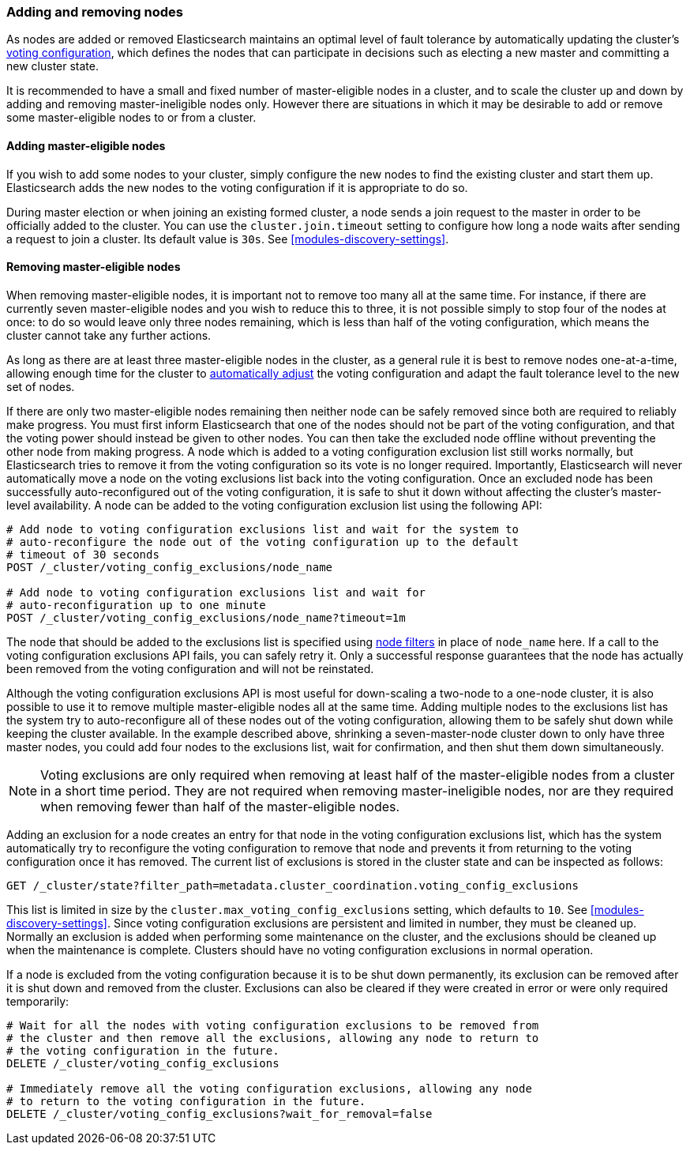 [[modules-discovery-adding-removing-nodes]]
=== Adding and removing nodes

As nodes are added or removed Elasticsearch maintains an optimal level of fault
tolerance by automatically updating the cluster's 
<<voting-configurations,voting configuration>>, which defines the nodes that can
participate in decisions such as electing a new master and committing a new
cluster state.

It is recommended to have a small and fixed number of master-eligible nodes in a
cluster, and to scale the cluster up and down by adding and removing
master-ineligible nodes only. However there are situations in which it may be
desirable to add or remove some master-eligible nodes to or from a cluster.

==== Adding master-eligible nodes

If you wish to add some nodes to your cluster, simply configure the new nodes
to find the existing cluster and start them up. Elasticsearch adds the new nodes
to the voting configuration if it is appropriate to do so.

During master election or when joining an existing formed cluster, a node
sends a join request to the master in order to be officially added to the
cluster. You can use the `cluster.join.timeout` setting to configure how long a
node waits after sending a request to join a cluster. Its default value is `30s`.
See <<modules-discovery-settings>>.

==== Removing master-eligible nodes

When removing master-eligible nodes, it is important not to remove too many all
at the same time. For instance, if there are currently seven master-eligible
nodes and you wish to reduce this to three, it is not possible simply to stop
four of the nodes at once: to do so would leave only three nodes remaining,
which is less than half of the voting configuration, which means the cluster
cannot take any further actions.

As long as there are at least three master-eligible nodes in the cluster, as a
general rule it is best to remove nodes one-at-a-time, allowing enough time for
the cluster to <<modules-discovery-quorums,automatically adjust>> the voting
configuration and adapt the fault tolerance level to the new set of nodes.

If there are only two master-eligible nodes remaining then neither node can be
safely removed since both are required to reliably make progress. You must first
inform Elasticsearch that one of the nodes should not be part of the voting
configuration, and that the voting power should instead be given to other nodes.
You can then take the excluded node offline without preventing the other node
from making progress. A node which is added to a voting configuration exclusion
list still works normally, but Elasticsearch tries to remove it from the voting
configuration so its vote is no longer required.  Importantly, Elasticsearch
will never automatically move a node on the voting exclusions list back into the
voting configuration. Once an excluded node has been successfully
auto-reconfigured out of the voting configuration, it is safe to shut it down
without affecting the cluster's master-level availability. A node can be added
to the voting configuration exclusion list using the following API:

[source,js]
--------------------------------------------------
# Add node to voting configuration exclusions list and wait for the system to
# auto-reconfigure the node out of the voting configuration up to the default
# timeout of 30 seconds
POST /_cluster/voting_config_exclusions/node_name

# Add node to voting configuration exclusions list and wait for
# auto-reconfiguration up to one minute
POST /_cluster/voting_config_exclusions/node_name?timeout=1m
--------------------------------------------------
// CONSOLE
// TEST[skip:this would break the test cluster if executed]

The node that should be added to the exclusions list is specified using
<<cluster-nodes,node filters>> in place of `node_name` here. If a call to the
voting configuration exclusions API fails, you can safely retry it.  Only a
successful response guarantees that the node has actually been removed from the
voting configuration and will not be reinstated.

Although the voting configuration exclusions API is most useful for down-scaling
a two-node to a one-node cluster, it is also possible to use it to remove
multiple master-eligible nodes all at the same time. Adding multiple nodes to
the exclusions list has the system try to auto-reconfigure all of these nodes
out of the voting configuration, allowing them to be safely shut down while
keeping the cluster available. In the example described above, shrinking a
seven-master-node cluster down to only have three master nodes, you could add
four nodes to the exclusions list, wait for confirmation, and then shut them
down simultaneously.

NOTE: Voting exclusions are only required when removing at least half of the
master-eligible nodes from a cluster in a short time period. They are not
required when removing master-ineligible nodes, nor are they required when
removing fewer than half of the master-eligible nodes.

Adding an exclusion for a node creates an entry for that node in the voting
configuration exclusions list, which has the system automatically try to
reconfigure the voting configuration to remove that node and prevents it from
returning to the voting configuration once it has removed. The current list of
exclusions is stored in the cluster state and can be inspected as follows:

[source,js]
--------------------------------------------------
GET /_cluster/state?filter_path=metadata.cluster_coordination.voting_config_exclusions
--------------------------------------------------
// CONSOLE

This list is limited in size by the `cluster.max_voting_config_exclusions` 
setting, which defaults to `10`. See <<modules-discovery-settings>>. Since
voting configuration exclusions are persistent and limited in number, they must
be cleaned up. Normally an exclusion is added when performing some maintenance
on the cluster, and the exclusions should be cleaned up when the maintenance is
complete. Clusters should have no voting configuration exclusions in normal
operation.

If a node is excluded from the voting configuration because it is to be shut
down permanently, its exclusion can be removed after it is shut down and removed
from the cluster. Exclusions can also be cleared if they were created in error
or were only required temporarily:

[source,js]
--------------------------------------------------
# Wait for all the nodes with voting configuration exclusions to be removed from
# the cluster and then remove all the exclusions, allowing any node to return to
# the voting configuration in the future.
DELETE /_cluster/voting_config_exclusions

# Immediately remove all the voting configuration exclusions, allowing any node
# to return to the voting configuration in the future.
DELETE /_cluster/voting_config_exclusions?wait_for_removal=false
--------------------------------------------------
// CONSOLE
